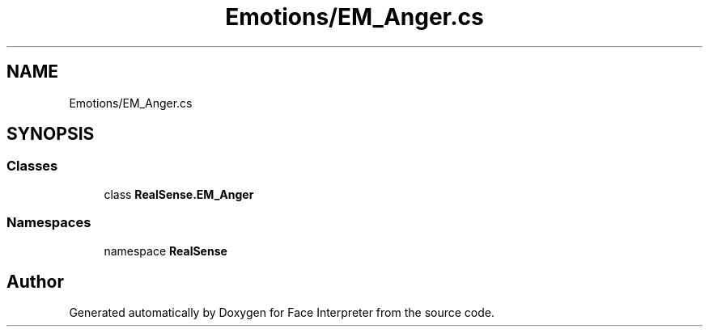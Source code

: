 .TH "Emotions/EM_Anger.cs" 3 "Thu Jul 20 2017" "Version 0.7.8.21" "Face Interpreter" \" -*- nroff -*-
.ad l
.nh
.SH NAME
Emotions/EM_Anger.cs
.SH SYNOPSIS
.br
.PP
.SS "Classes"

.in +1c
.ti -1c
.RI "class \fBRealSense\&.EM_Anger\fP"
.br
.in -1c
.SS "Namespaces"

.in +1c
.ti -1c
.RI "namespace \fBRealSense\fP"
.br
.in -1c
.SH "Author"
.PP 
Generated automatically by Doxygen for Face Interpreter from the source code\&.
